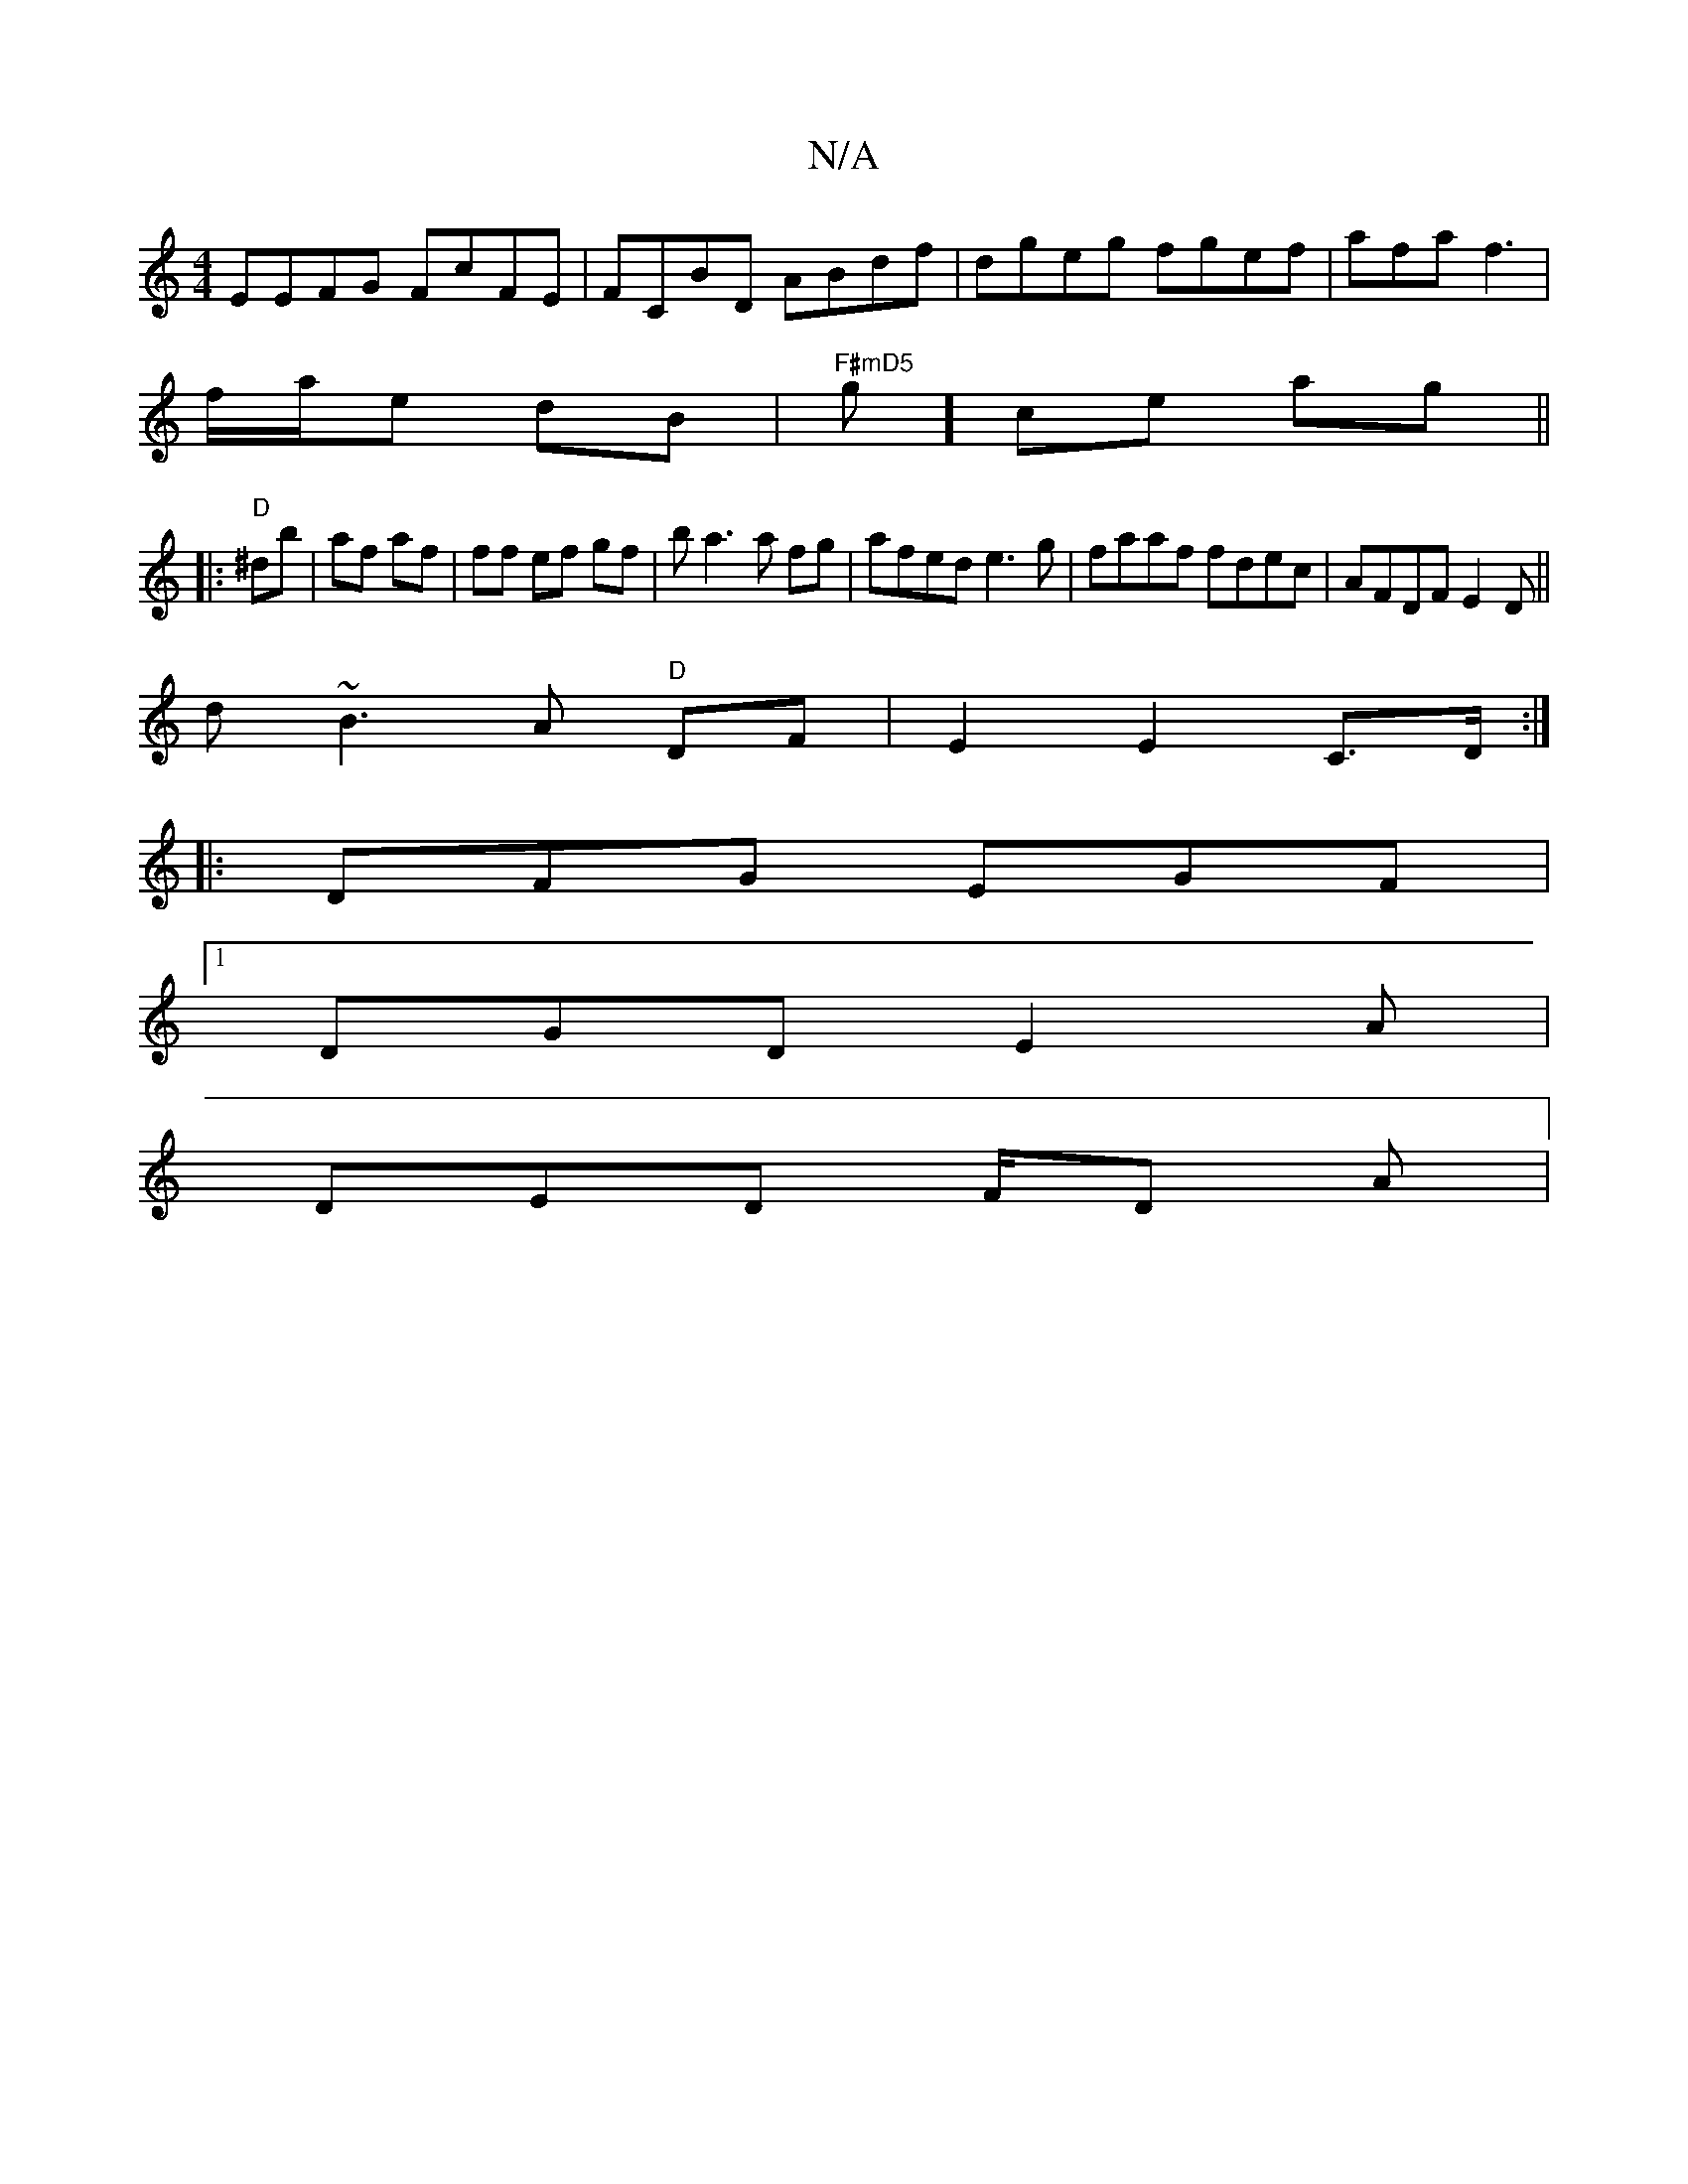 X:1
T:N/A
M:4/4
R:N/A
K:Cmajor
EEFG FcFE| FCBD ABdf|dgeg fgef|afa f3 |
f/a/e dB |"F#mD5"g]ce ag ||
|:"D"^db|af af | ff ef gf | b a3 a fg | afed e3g|faaf fdec|AFDF E2 D ||
d ~B3A "D"DF|E2 E2 C>D:|
|: DFG EGF |
[1 DGD E2A|
DED F/D A|
